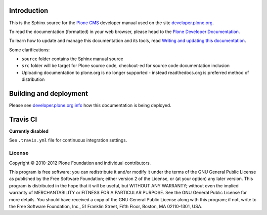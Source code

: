 Introduction
============

This is the Sphinx source for the `Plone CMS <http://plone.org>`_
developer manual used on the site `developer.plone.org <http://developer.plone.org>`_.

To read the documentation (formatted) in your web browser,
please head to the `Plone Developer Documentation <http://developer.plone.org/index.html>`_.

To learn how to update and manage this documentation and its tools, read
`Writing and updating this documentation <http://developer.plone.org/reference_manuals/active/writing/writing.html>`_.

Some clarifications:

* ``source`` folder contains the Sphinx manual source

* ``src`` folder will be target for Plone source code, checkout-ed for source code documentation inclusion

* Uploading documentation to plone.org is no longer supported - instead readthedocs.org is preferred method of distribution

Building and deployment
========================

Please see `developer.plone.org info <http://developer.plone.org/reference_manuals/active/writing/crosslinking.html#developer-plone-org-builds>`_ how this documentation is being deployed.

Travis CI
====================================

**Currently disabled**

See ``.travis.yml`` file for continuous integration settings.



License
-------

Copyright © 2010-2012 Plone Foundation and individual contributors.

This program is free software; you can redistribute it and/or
modify it under the terms of the GNU General Public License
as published by the Free Software Foundation; either version 2
of the License, or (at your option) any later version.
This program is distributed in the hope that it will be useful,
but WITHOUT ANY WARRANTY; without even the implied warranty of
MERCHANTABILITY or FITNESS FOR A PARTICULAR PURPOSE. See the
GNU General Public License for more details.
You should have received a copy of the GNU General Public License
along with this program; if not, write to the Free Software
Foundation, Inc., 51 Franklin Street, Fifth Floor, Boston, MA 02110-1301,
USA.
